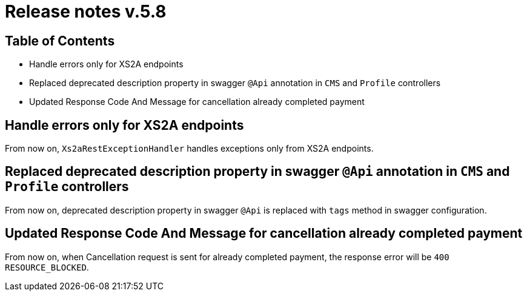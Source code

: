 = Release notes v.5.8

== Table of Contents

* Handle errors only for XS2A endpoints
* Replaced deprecated description property in swagger `@Api` annotation in `CMS` and `Profile` controllers
* Updated Response Code And Message for cancellation already completed payment

== Handle errors only for XS2A endpoints

From now on, `Xs2aRestExceptionHandler` handles exceptions only from XS2A endpoints.

== Replaced deprecated description property in swagger `@Api` annotation in `CMS` and `Profile` controllers

From now on, deprecated description property in swagger `@Api` is replaced with `tags` method in swagger
configuration.

== Updated Response Code And Message for cancellation already completed payment

From now on, when Cancellation request is sent for already completed payment, the response error will be
`400 RESOURCE_BLOCKED`.
